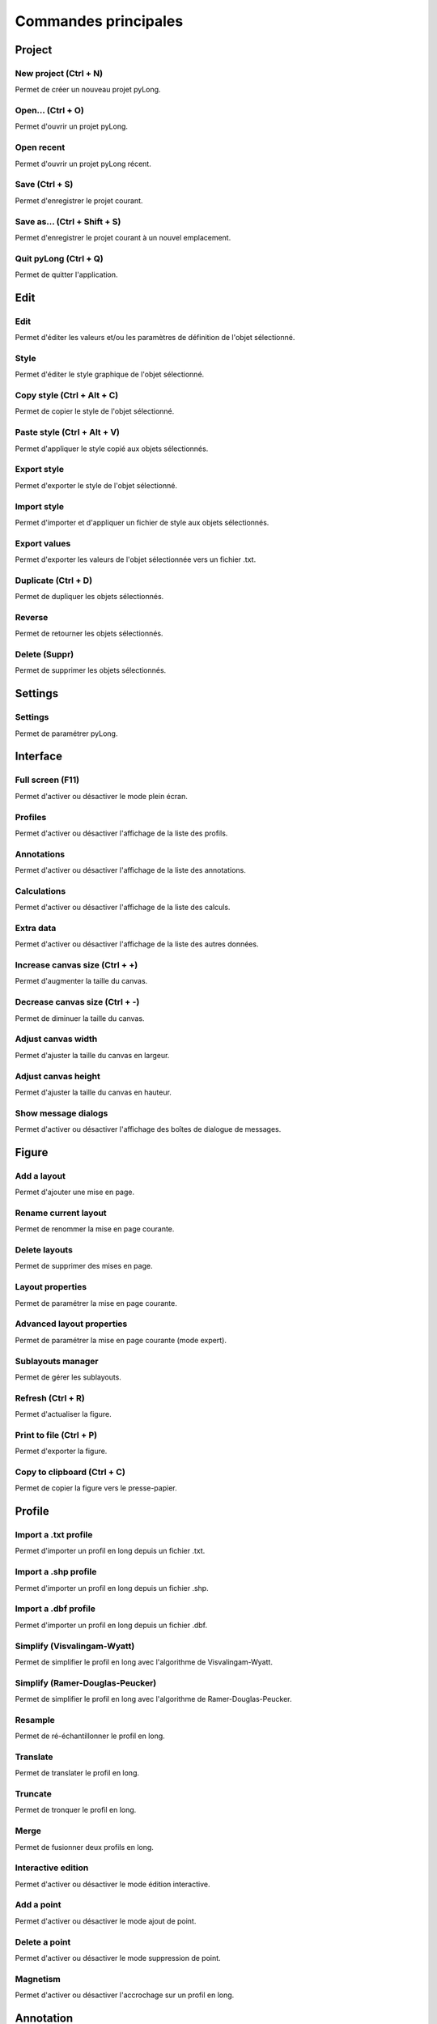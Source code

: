 Commandes principales
#####################
   
Project
*******

|new_project| New project (Ctrl + N)
^^^^^^^^^^^^^^^^^^^^^^^^^^^^^^^^^^^^

Permet de créer un nouveau projet pyLong.

.. |new_project| image:: ./icons/new_project.png
                 :scale: 50%
                   
|open| Open... (Ctrl + O)
^^^^^^^^^^^^^^^^^^^^^^^^^

Permet d'ouvrir un projet pyLong.

.. |open| image:: ./icons/open.png
          :scale: 50%

Open recent
^^^^^^^^^^^

Permet d'ouvrir un projet pyLong récent.

|save| Save (Ctrl + S)
^^^^^^^^^^^^^^^^^^^^^^

Permet d'enregistrer le projet courant.

.. |save| image:: ./icons/save.png
          :scale: 50%


|save_as| Save as... (Ctrl + Shift + S)
^^^^^^^^^^^^^^^^^^^^^^^^^^^^^^^^^^^^^^^

Permet d'enregistrer le projet courant à un nouvel emplacement.

.. |save_as| image:: ./icons/save_as.png
             :scale: 50%
                   
Quit pyLong (Ctrl + Q)
^^^^^^^^^^^^^^^^^^^^^^

Permet de quitter l'application.

Edit
****

|edit| Edit
^^^^^^^^^^^

Permet d'éditer les valeurs et/ou les paramètres de définition de l'objet sélectionné.

.. |edit| image:: ./icons/edit.png
          :scale: 50%
          
|style| Style
^^^^^^^^^^^^^

Permet d'éditer le style graphique de l'objet sélectionné.

.. |style| image:: ./icons/style.png
           :scale: 50%
           
|copy_style| Copy style (Ctrl + Alt + C)
^^^^^^^^^^^^^^^^^^^^^^^^^^^^^^^^^^^^^^^^

Permet de copier le style de l'objet sélectionné.

.. |copy_style| image:: ./icons/copy_style.png
                :scale: 50%
               
|paste_style| Paste style (Ctrl + Alt + V)
^^^^^^^^^^^^^^^^^^^^^^^^^^^^^^^^^^^^^^^^^^

Permet d'appliquer le style copié aux objets sélectionnés.

.. |paste_style| image:: ./icons/paste_style.png
                 :scale: 50%
                
Export style
^^^^^^^^^^^^

Permet d'exporter le style de l'objet sélectionné.

Import style
^^^^^^^^^^^^

Permet d'importer et d'appliquer un fichier de style aux objets sélectionnés.

|export_values| Export values
^^^^^^^^^^^^^^^^^^^^^^^^^^^^^
                
Permet d'exporter les valeurs de l'objet sélectionnée vers un fichier .txt.

.. |export_values| image:: ./icons/export_values.png
                   :scale: 50% 

|duplicate| Duplicate (Ctrl + D)
^^^^^^^^^^^^^^^^^^^^^^^^^^^^^^^^

Permet de dupliquer les objets sélectionnés.

.. |duplicate| image:: ./icons/duplicate.png
               :scale: 50%

|reverse| Reverse
^^^^^^^^^^^^^^^^^

Permet de retourner les objets sélectionnés.

.. |reverse| image:: ./icons/reverse.png
             :scale: 50%
               
|delete| Delete (Suppr)
^^^^^^^^^^^^^^^^^^^^^^^

Permet de supprimer les objets sélectionnés.

.. |delete| image:: ./icons/delete.png
            :scale: 50%

Settings
********

|settings| Settings
^^^^^^^^^^^^^^^^^^^

Permet de paramétrer pyLong.

.. |settings| image:: ./icons/settings.png
              :scale: 50%

Interface
*********

|full_screen| Full screen (F11)
^^^^^^^^^^^^^^^^^^^^^^^^^^^^^^^

Permet d'activer ou désactiver le mode plein écran.

.. |full_screen| image:: ./icons/full_screen.png
                 :scale: 50%

Profiles
^^^^^^^^

Permet d'activer ou désactiver l'affichage de la liste des profils.

Annotations
^^^^^^^^^^^

Permet d'activer ou désactiver l'affichage de la liste des annotations.

Calculations
^^^^^^^^^^^^

Permet d'activer ou désactiver l'affichage de la liste des calculs.

Extra data
^^^^^^^^^^

Permet d'activer ou désactiver l'affichage de la liste des autres données.
                
|increase_canvas_size| Increase canvas size (Ctrl + +)
^^^^^^^^^^^^^^^^^^^^^^^^^^^^^^^^^^^^^^^^^^^^^^^^^^^^^^    
                
Permet d'augmenter la taille du canvas.

.. |increase_canvas_size| image:: ./icons/increase_canvas_size.png
                          :scale: 50%
                        
|decrease_canvas_size| Decrease canvas size (Ctrl + -)
^^^^^^^^^^^^^^^^^^^^^^^^^^^^^^^^^^^^^^^^^^^^^^^^^^^^^^    
                
Permet de diminuer la taille du canvas.

.. |decrease_canvas_size| image:: ./icons/decrease_canvas_size.png
                          :scale: 50%
                        
|adjust_canvas_width| Adjust canvas width
^^^^^^^^^^^^^^^^^^^^^^^^^^^^^^^^^^^^^^^^^    
                
Permet d'ajuster la taille du canvas en largeur.

.. |adjust_canvas_width| image:: ./icons/adjust_canvas_width.png
                         :scale: 50%
                        
|adjust_canvas_height| Adjust canvas height
^^^^^^^^^^^^^^^^^^^^^^^^^^^^^^^^^^^^^^^^^^^   
                
Permet d'ajuster la taille du canvas en hauteur.

.. |adjust_canvas_height| image:: ./icons/adjust_canvas_height.png
                          :scale: 50%

Show message dialogs
^^^^^^^^^^^^^^^^^^^^   
                
Permet d'activer ou désactiver l'affichage des boîtes de dialogue de messages.
 
Figure
******

Add a layout
^^^^^^^^^^^^

Permet d'ajouter une mise en page.

Rename current layout
^^^^^^^^^^^^^^^^^^^^^

Permet de renommer la mise en page courante.

Delete layouts
^^^^^^^^^^^^^^

Permet de supprimer des mises en page.

|layout_properties| Layout properties
^^^^^^^^^^^^^^^^^^^^^^^^^^^^^^^^^^^^^
                
Permet de paramétrer la mise en page courante.

.. |layout_properties| image:: ./icons/layout_properties.png
                       :scale: 50%
            
|advanced_layout_properties| Advanced layout properties
^^^^^^^^^^^^^^^^^^^^^^^^^^^^^^^^^^^^^^^^^^^^^^^^^^^^^^^
                
Permet de paramétrer la mise en page courante (mode expert).

.. |advanced_layout_properties| image:: ./icons/advanced_layout_properties.png
                                :scale: 50%
            
|sublayouts_manager| Sublayouts manager
^^^^^^^^^^^^^^^^^^^^^^^^^^^^^^^^^^^^^^^
                
Permet de gérer les sublayouts.

.. |sublayouts_manager| image:: ./icons/sublayouts_manager.png
                        :scale: 50%
                     
|refresh| Refresh (Ctrl + R)
^^^^^^^^^^^^^^^^^^^^^^^^^^^^
                
Permet d'actualiser la figure.

.. |refresh| image:: ./icons/refresh.png
             :scale: 50%

|print_to_file| Print to file (Ctrl + P)
^^^^^^^^^^^^^^^^^^^^^^^^^^^^^^^^^^^^^^^^
                
Permet d'exporter la figure.

.. |print_to_file| image:: ./icons/print_to_file.png
                   :scale: 50%
           
|copy_to_clipboard| Copy to clipboard (Ctrl + C)
^^^^^^^^^^^^^^^^^^^^^^^^^^^^^^^^^^^^^^^^^^^^^^^^
                
Permet de copier la figure vers le presse-papier.

.. |copy_to_clipboard| image:: ./icons/copy_to_clipboard.png
                       :scale: 50%           

Profile
*******

|import_txt_profile| Import a .txt profile
^^^^^^^^^^^^^^^^^^^^^^^^^^^^^^^^^^^^^^^^^^
                
Permet d'importer un profil en long depuis un fichier .txt.

.. |import_txt_profile| image:: ./icons/import_txt_profile.png
                        :scale: 50%
                      
Import a .shp profile
^^^^^^^^^^^^^^^^^^^^^
                
Permet d'importer un profil en long depuis un fichier .shp.

Import a .dbf profile
^^^^^^^^^^^^^^^^^^^^^
                
Permet d'importer un profil en long depuis un fichier .dbf.

|simplify| Simplify (Visvalingam-Wyatt)
^^^^^^^^^^^^^^^^^^^^^^^^^^^^^^^^^^^^^^^
                
Permet de simplifier le profil en long avec l'algorithme de Visvalingam-Wyatt.

.. |simplify| image:: ./icons/simplify.png
              :scale: 50% 

Simplify (Ramer-Douglas-Peucker)
^^^^^^^^^^^^^^^^^^^^^^^^^^^^^^^^
                
Permet de simplifier le profil en long avec l'algorithme de Ramer-Douglas-Peucker.

|resample| Resample
^^^^^^^^^^^^^^^^^^^
                
Permet de ré-échantillonner le profil en long.

.. |resample| image:: ./icons/resample.png
              :scale: 50%

|translate| Translate
^^^^^^^^^^^^^^^^^^^^^
                
Permet de translater le profil en long.

.. |translate| image:: ./icons/translate.png
               :scale: 50% 

|truncate| Truncate
^^^^^^^^^^^^^^^^^^^
                
Permet de tronquer le profil en long.

.. |truncate| image:: ./icons/truncate.png
              :scale: 50% 

|merge| Merge
^^^^^^^^^^^^^
                
Permet de fusionner deux profils en long.

.. |merge| image:: ./icons/merge.png
           :scale: 50% 

|interactive_edition| Interactive edition
^^^^^^^^^^^^^^^^^^^^^^^^^^^^^^^^^^^^^^^^^
                
Permet d'activer ou désactiver le mode édition interactive.

.. |interactive_edition| image:: ./icons/interactive_edition.png
                         :scale: 50%  

|add_point| Add a point
^^^^^^^^^^^^^^^^^^^^^^^
                
Permet d'activer ou désactiver le mode ajout de point.

.. |add_point| image:: ./icons/add_point.png
               :scale: 50%  

|delete_point| Delete a point
^^^^^^^^^^^^^^^^^^^^^^^^^^^^^
                
Permet d'activer ou désactiver le mode suppression de point.

.. |delete_point| image:: ./icons/delete_point.png
                  :scale: 50%  

|magnetism| Magnetism
^^^^^^^^^^^^^^^^^^^^^
                
Permet d'activer ou désactiver l'accrochage sur un profil en long.

.. |magnetism| image:: ./icons/magnetism.png
               :scale: 50%  

Annotation
**********

|add_text| Add a text
^^^^^^^^^^^^^^^^^^^^^
                
Permet d'ajouter un texte.

.. |add_text| image:: ./icons/add_text.png
              :scale: 50% 

|add_line| Add a line
^^^^^^^^^^^^^^^^^^^^^
                
Permet d'ajouter une ligne.

.. |add_line| image:: ./icons/add_line.png
              :scale: 50% 
          
|add_vertical_annotation| Add a vertical annotation
^^^^^^^^^^^^^^^^^^^^^^^^^^^^^^^^^^^^^^^^^^^^^^^^^^^
                
Permet d'ajouter une annotation verticale.

.. |add_vertical_annotation| image:: ./icons/add_vertical_annotation.png
                             :scale: 50% 
                        
|add_horizontal_annotation| Add a horizontal annotation
^^^^^^^^^^^^^^^^^^^^^^^^^^^^^^^^^^^^^^^^^^^^^^^^^^^^^^^
                
Permet d'ajouter une annotation horizontale.

.. |add_horizontal_annotation| image:: ./icons/add_horizontal_annotation.png
                               :scale: 50% 
                          
|add_interval| Add an interval
^^^^^^^^^^^^^^^^^^^^^^^^^^^^^^
                
Permet d'ajouter un intervalle.

.. |add_interval| image:: ./icons/add_interval.png
                  :scale: 50% 

|add_rectangle| Add a rectangle
^^^^^^^^^^^^^^^^^^^^^^^^^^^^^^^
                
Permet d'ajouter un rectangle.

.. |add_rectangle| image:: ./icons/add_rectangle.png
                   :scale: 50% 
               
|add_polygon| Add a polygon
^^^^^^^^^^^^^^^^^^^^^^^^^^^
                
Permet d'ajouter un polygone.

.. |add_polygon| image:: ./icons/add_polygon.png
                 :scale: 50% 

|add_arc| Add an arc
^^^^^^^^^^^^^^^^^^^^
                
Permet d'ajouter un arc d'ellipse.

.. |add_arc| image:: ./icons/add_arc.png
             :scale: 50% 
             
|import_vertical_annotations| Import vertical annotations
^^^^^^^^^^^^^^^^^^^^^^^^^^^^^^^^^^^^^^^^^^^^^^^^^^^^^^^^^^
                
Permet d'importer plusieurs annotations verticales.

.. |import_vertical_annotations| image:: ./icons/import_vertical_annotations.png
                                 :scale: 50% 

Import polygon coordinates
^^^^^^^^^^^^^^^^^^^^^^^^^^
                
Permet d'importer les coordonnées d'un polygone depuis un fichier .txt.

Polygon from single profile
^^^^^^^^^^^^^^^^^^^^^^^^^^^

Permet de créer un polygone à partir d'un profil en long.
                
Polygon from two profiles
^^^^^^^^^^^^^^^^^^^^^^^^^

Permet de créer un polygone délimité par deux profils en long.

|adjust| Adjust
^^^^^^^^^^^^^^^
                
Permet d'ajuster les annotations sélectionnées.

.. |adjust| image:: ./icons/adjust.png
            :scale: 50% 
             
Add a group
^^^^^^^^^^^
                
Permet d'ajouter un groupe d'annotations.

Rename current group
^^^^^^^^^^^^^^^^^^^^
                
Permet de renommer le groupe d'annotations courant.

Delete groups
^^^^^^^^^^^^^
                
Permet de supprimer des groupes d'annotations.

|groups_manager| Groups manager
^^^^^^^^^^^^^^^^^^^^^^^^^^^^^^^
                
Permet de gérer les groupes d'annotations.

.. |groups_manager| image:: ./icons/groups_manager.png
                    :scale: 50% 
                   
|annotations_to_reminder_lines| Annotations to reminder lines
^^^^^^^^^^^^^^^^^^^^^^^^^^^^^^^^^^^^^^^^^^^^^^^^^^^^^^^^^^^^^
                
Permet de générer les lignes de rappel des annotations sélectionnées.

.. |annotations_to_reminder_lines| image:: ./icons/annotations_to_reminder_lines.png
                                   :scale: 50% 
                              
|reminder_lines_manager| Reminder lines manager
^^^^^^^^^^^^^^^^^^^^^^^^^^^^^^^^^^^^^^^^^^^^^^^
                
Permet de gérer les lignes de rappel.

.. |reminder_lines_manager| image:: ./icons/reminder_lines_manager.png
                            :scale: 50% 

Toolbox
*******

|toolbox| Toolbox
^^^^^^^^^^^^^^^^^
                
Permet d'activer ou désactiver l'affichage de la boîte à outils.

.. |toolbox| image:: ./icons/toolbox.png
             :scale: 50% 


Extra data
**********

|import_extra_data| Import extra data
^^^^^^^^^^^^^^^^^^^^^^^^^^^^^^^^^^^^^
                
Permet d'importer d'autres données.

.. |import_extra_data| image:: ./icons/import_extra_data.png
                       :scale: 50% 

Ressources
**********

|rtfdocs| www.pylong-onf-rtm.rtfd.io
^^^^^^^^^^^^^^^^^^^^^^^^^^^^^^^^^^^^

Permet d'accéder au site web de pyLong.

.. |rtfdocs| image:: ./icons/rtfdocs.png
             :scale: 50% 
             
|about_pylong| About pyLong
^^^^^^^^^^^^^^^^^^^^^^^^^^^

Permet d'afficher des informations au sujet de pyLong.

.. |about_pylong| image:: ./icons/about_pylong.png
                  :scale: 50% 

|onf| www.onf.fr
^^^^^^^^^^^^^^^^

Permet d'accéder au site web de l'ONF.

.. |onf| image:: ./icons/onf.png
         :scale: 50% 